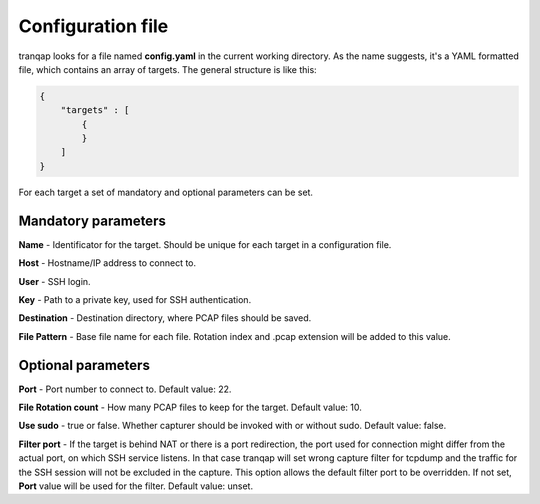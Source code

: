 
Configuration file
==================

tranqap looks for a file named **config.yaml** in the current working directory. As the name suggests, it's a YAML
formatted file, which contains an array of targets. The general structure is like this:

.. code:: yaml

    {
        "targets" : [
            {
            }
        ]
    }

For each target a set of mandatory and optional parameters can be set. 


Mandatory parameters
--------------------

**Name** - Identificator for the target. Should be unique for each target in a configuration file.

**Host** - Hostname/IP address to connect to.

**User** - SSH login.

**Key** - Path to a private key, used for SSH authentication.

**Destination** - Destination directory, where PCAP files should be saved.

**File Pattern** - Base file name for each file. Rotation index and .pcap extension will be added to this value.


Optional parameters
-------------------

**Port** - Port number to connect to. Default value: 22.

**File Rotation count** - How many PCAP files to keep for the target. Default value: 10.

**Use sudo** - true or false. Whether capturer should be invoked with or without sudo. Default value: false.

**Filter port** - If the target is behind NAT or there is a port redirection, the port used for connection might 
differ from the actual port, on which SSH service listens. In that case tranqap will set wrong capture filter for 
tcpdump and the traffic for the SSH session will not be excluded in the capture. This option allows the default 
filter port to be overridden. If not set, **Port** value will be used for the filter. Default value: unset.